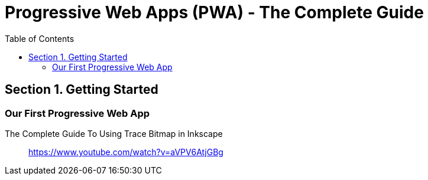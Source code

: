 = Progressive Web Apps (PWA) - The Complete Guide
:icons: font
:source-highlighter: pygments
:toc: right
:toclevels: 4

== Section 1. Getting Started

=== Our First Progressive Web App

The Complete Guide To Using Trace Bitmap in Inkscape::
https://www.youtube.com/watch?v=aVPV6AtjGBg

